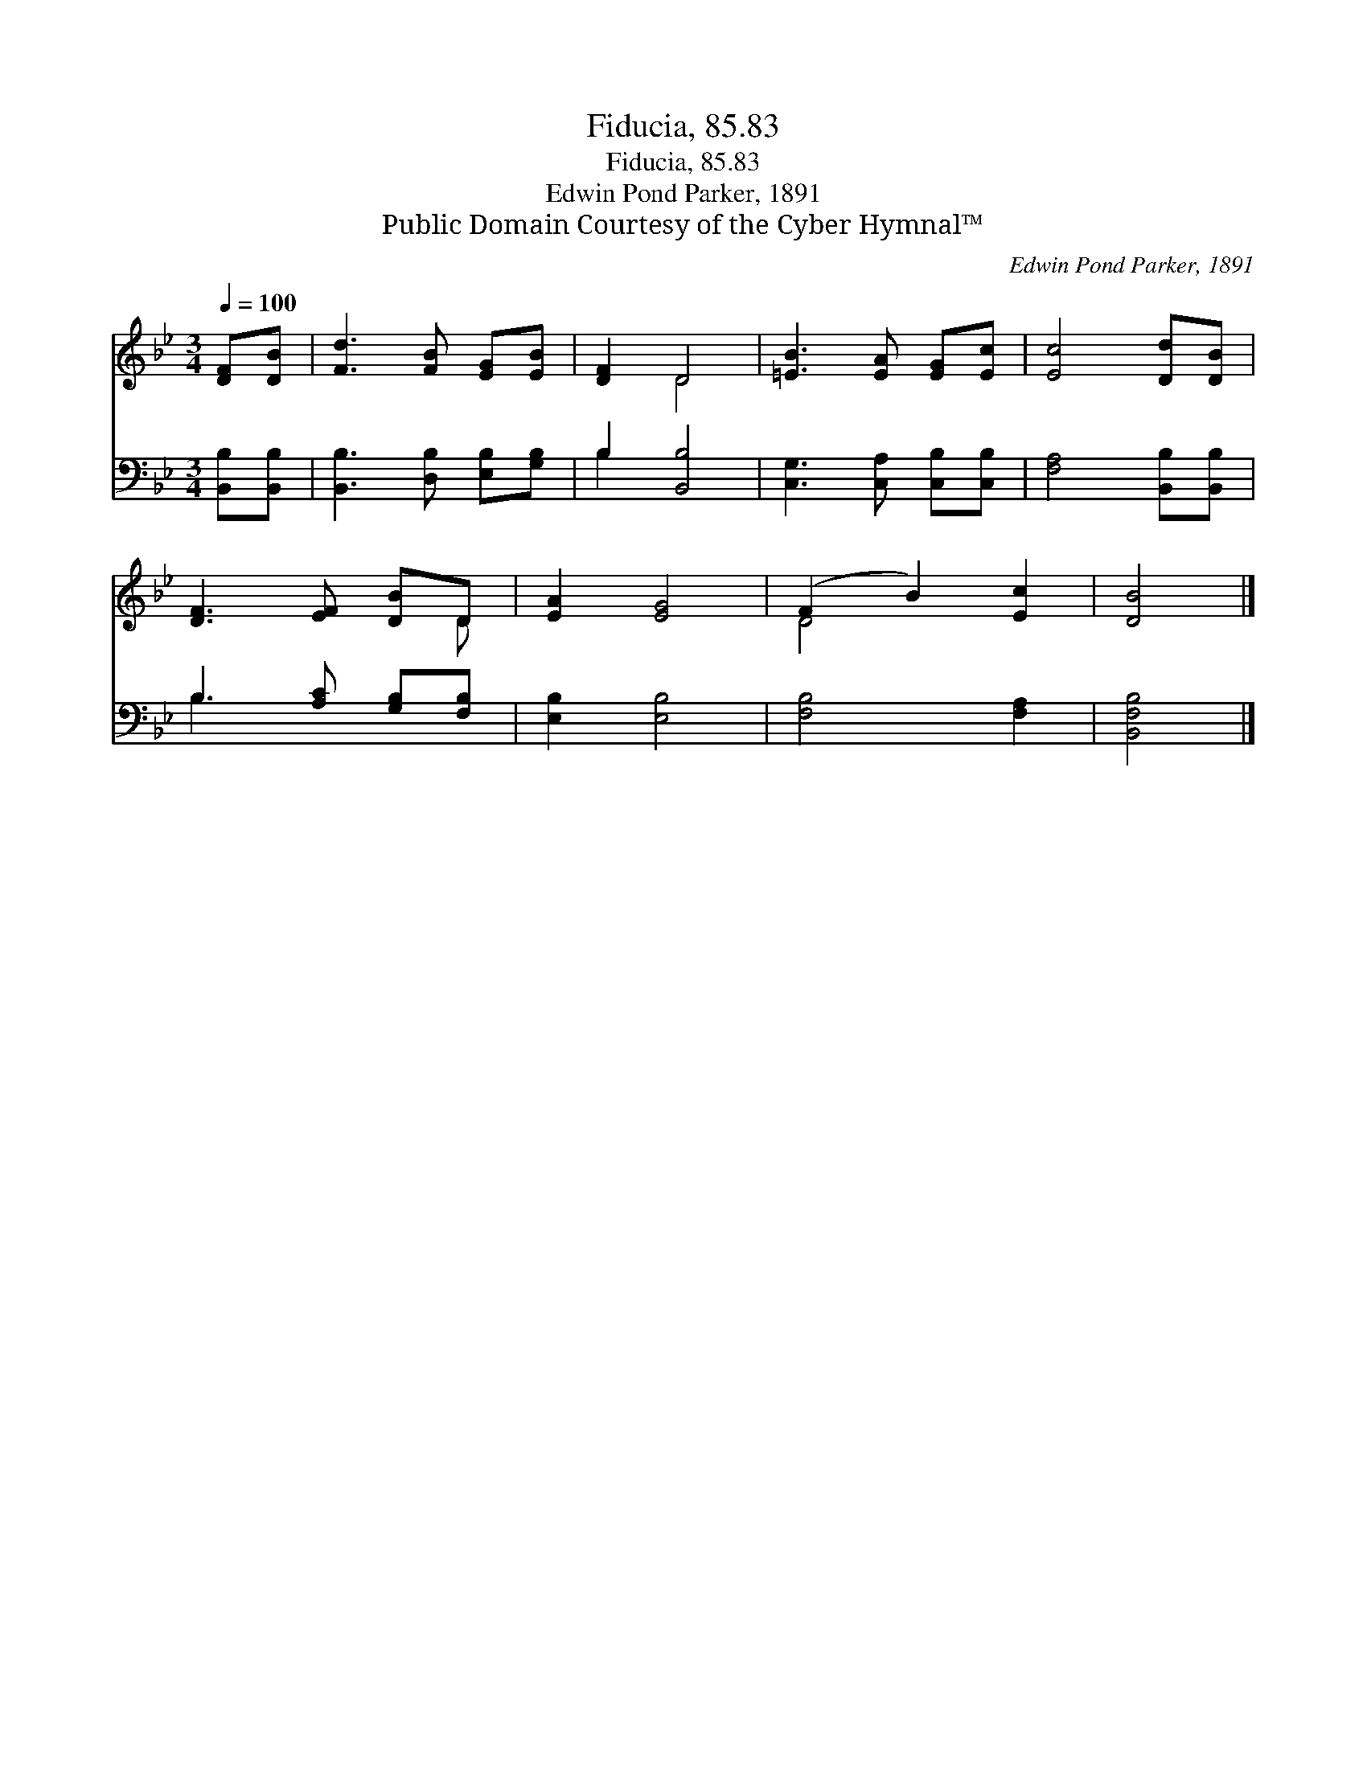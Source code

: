 X:1
T:Fiducia, 85.83
T:Fiducia, 85.83
T:Edwin Pond Parker, 1891
T:Public Domain Courtesy of the Cyber Hymnal™
C:Edwin Pond Parker, 1891
Z:Public Domain
Z:Courtesy of the Cyber Hymnal™
%%score ( 1 2 ) ( 3 4 )
L:1/8
Q:1/4=100
M:3/4
K:Bb
V:1 treble 
V:2 treble 
V:3 bass 
V:4 bass 
V:1
 [DF][DB] | [Fd]3 [FB] [EG][EB] | [DF]2 D4 | [=EB]3 [EA] [EG][Ec] | [Ec]4 [Dd][DB] | %5
 [DF]3 [EF] [DB]D | [EA]2 [EG]4 | (F2 B2) [Ec]2 | [DB]4 |] %9
V:2
 x2 | x6 | x2 D4 | x6 | x6 | x5 D | x6 | D4 x2 | x4 |] %9
V:3
 [B,,B,][B,,B,] | [B,,B,]3 [D,B,] [E,B,][G,B,] | B,2 [B,,B,]4 | [C,G,]3 [C,A,] [C,B,][C,B,] | %4
 [F,A,]4 [B,,B,][B,,B,] | B,3 [A,C] [G,B,][F,B,] | [E,B,]2 [E,B,]4 | [F,B,]4 [F,A,]2 | %8
 [B,,F,B,]4 |] %9
V:4
 x2 | x6 | B,2 x4 | x6 | x6 | B,3 x3 | x6 | x6 | x4 |] %9

